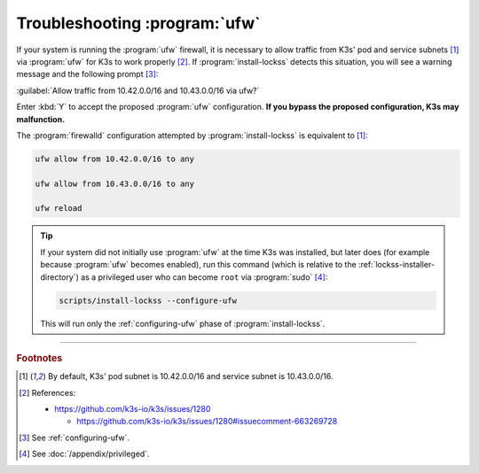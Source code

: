 ==============================
Troubleshooting :program:`ufw`
==============================

If your system is running the :program:`ufw` firewall, it is necessary to allow traffic from K3s' pod and service subnets [#fnk3ssubnets]_ via :program:`ufw` for K3s to work properly [#fnreference]_. If :program:`install-lockss` detects this situation, you will see a warning message and the following prompt [#fninstaller]_:

:guilabel:`Allow traffic from 10.42.0.0/16 and 10.43.0.0/16 via ufw?`

Enter :kbd:`Y` to accept the proposed :program:`ufw` configuration. **If you bypass the proposed configuration, K3s may malfunction.**

The :program:`firewalld` configuration attempted by :program:`install-lockss` is equivalent to [#fnk3ssubnets]_:

.. code-block:: shell

   ufw allow from 10.42.0.0/16 to any

   ufw allow from 10.43.0.0/16 to any

   ufw reload

.. tip::

   If your system did not initially use :program:`ufw` at the time K3s was installed, but later does (for example because :program:`ufw` becomes enabled), run this command (which is relative to the :ref:`lockss-installer-directory`) as a privileged user who can become ``root`` via :program:`sudo` [#fnprivileged]_:

   .. code-block:: shell

      scripts/install-lockss --configure-ufw

   This will run only the :ref:`configuring-ufw` phase of :program:`install-lockss`.

----

.. rubric:: Footnotes

.. [#fnk3ssubnets]

   By default, K3s' pod subnet is 10.42.0.0/16 and service subnet is 10.43.0.0/16.

.. [#fnreference]

   References:

   *  https://github.com/k3s-io/k3s/issues/1280

      *  https://github.com/k3s-io/k3s/issues/1280#issuecomment-663269728

.. [#fninstaller]

   See :ref:`configuring-ufw`.

.. [#fnprivileged]

   See :doc:`/appendix/privileged`.
